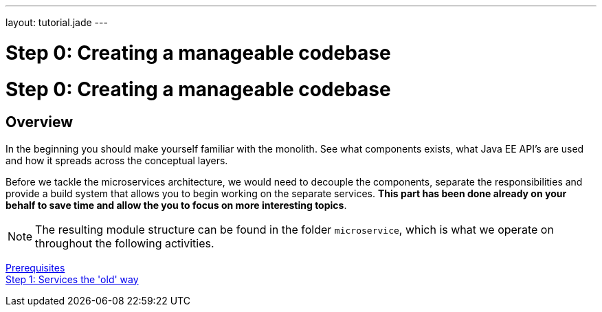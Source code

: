 ---
layout: tutorial.jade
---

= Step 0: Creating a manageable codebase

= Step 0: Creating a manageable codebase

== Overview
In the beginning you should make yourself familiar with the monolith.
See what components exists, what Java EE API’s are used and how it spreads across the conceptual layers.

Before we tackle the microservices architecture, we would need to decouple the components,
separate the responsibilities and provide a build system that allows you to begin working on the separate services. *This part has been done already on your behalf to save time and allow the you to focus on more interesting topics*.

NOTE: The resulting module structure can be found in the folder `microservice`, which is what we operate on throughout the following activities.

+++
<div class="row">
  <div class="col-md-6">
<a href="/tutorial/prerequisites" class="btn btn-primary"><i class="fa fa-chevron-left" aria-hidden="true"></i> Prerequisites</a>
  </div>
  <div class="col-md-6">
  <a href="/tutorial/step-1" class="btn btn-primary">Step 1: Services the 'old' way<i class="fa fa-chevron-right" aria-hidden="true"></i></a>
  </div>
</div>
+++
